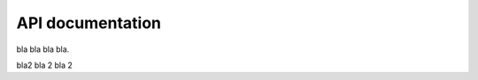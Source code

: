 API documentation
=================

bla bla bla bla.

.. autosummary::
   :toctree: _autosummary
   :recursive:

   geonetworkx.geograph

bla2 bla 2 bla 2

.. autosummary::
   :toctree: _autosummary
   :recursive:

   geonetworkx.convert
   geonetworkx.algorithms
   geonetworkx.utils

